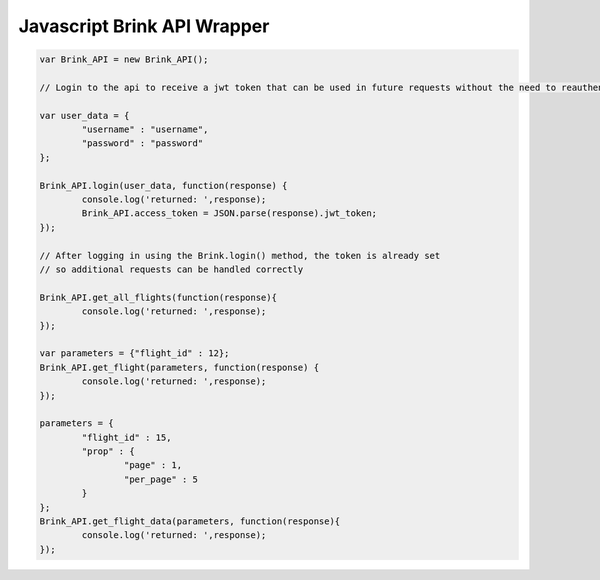 Javascript Brink API Wrapper
----------------------------

.. code-block:: javascript
	
	var Brink_API = new Brink_API();
	
	// Login to the api to receive a jwt token that can be used in future requests without the need to reauthenticate
	
	var user_data = {
		"username" : "username",
		"password" : "password"
	};
	
	Brink_API.login(user_data, function(response) {
		console.log('returned: ',response);
		Brink_API.access_token = JSON.parse(response).jwt_token;
	});

	// After logging in using the Brink.login() method, the token is already set 
	// so additional requests can be handled correctly
	
	Brink_API.get_all_flights(function(response){
		console.log('returned: ',response);
	});
	
	var parameters = {"flight_id" : 12};
	Brink_API.get_flight(parameters, function(response) {
		console.log('returned: ',response);
	});
	
	parameters = {
		"flight_id" : 15, 
		"prop" : {
			"page" : 1, 
			"per_page" : 5
		}
	};
	Brink_API.get_flight_data(parameters, function(response){
		console.log('returned: ',response);
	});